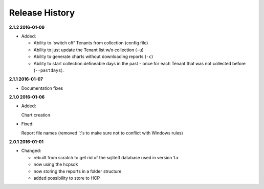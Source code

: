 Release History
===============

**2.1.2 2016-01-09**

*   Added:

    *   Ability to 'switch off' Tenants from collection (config file)
    *   Ability to just update the Tenant list w/o collection (``-u``)
    *   Ability to generate charts without downloading reports (``-c``)
    *   Ability to start collection defineable days in the past - once for each
        Tenant that was not collected before (``--pastdays``).

**2.1.1 2016-01-07**

*   Documentation fixes

**2.1.0 2016-01-06**

*   Added:

    Chart creation

*   Fixed:

    Report file names (removed ':'s to make sure not to conflict with Windows
    rules)

**2.0.1 2016-01-01**

*   Changed:

    *   rebuilt from scratch to get rid of the sqlite3 database used in
        version 1.x
    *   now using the hcpsdk
    *   now storing the reports in a folder structure
    *   added possibility to store to HCP

